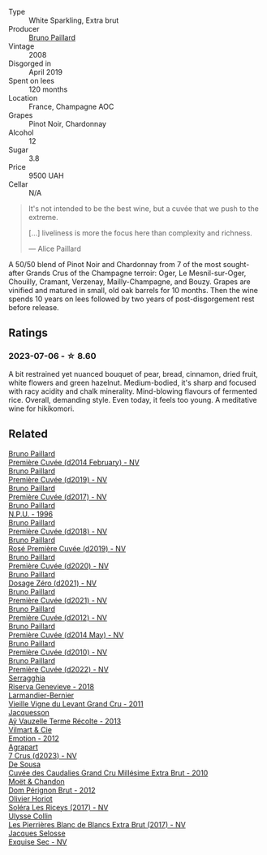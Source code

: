 #+attr_html: :class wine-main-image
[[file:/images/d0/ea2337-7d61-451b-bf4b-978d2bf34ee1/2023-07-06-18-09-54-IMG-8220@512.webp]]

- Type :: White Sparkling, Extra brut
- Producer :: [[barberry:/producers/11da3d83-ca4a-4e23-a8f1-e8d1cf395b58][Bruno Paillard]]
- Vintage :: 2008
- Disgorged in :: April 2019
- Spent on lees :: 120 months
- Location :: France, Champagne AOC
- Grapes :: Pinot Noir, Chardonnay
- Alcohol :: 12
- Sugar :: 3.8
- Price :: 9500 UAH
- Cellar :: N/A

#+begin_quote
It's not intended to be the best wine, but a cuvée that we push to the extreme.

[...] liveliness is more the focus here than complexity and richness.

--- Alice Paillard
#+end_quote

A 50/50 blend of Pinot Noir and Chardonnay from 7 of the most sought-after Grands Crus of the Champagne terroir: Oger, Le Mesnil-sur-Oger, Chouilly, Cramant, Verzenay, Mailly-Champagne, and Bouzy. Grapes are vinified and matured in small, old oak barrels for 10 months. Then the wine spends 10 years on lees followed by two years of post-disgorgement rest before release.

** Ratings

*** 2023-07-06 - ☆ 8.60

A bit restrained yet nuanced bouquet of pear, bread, cinnamon, dried fruit, white flowers and green hazelnut. Medium-bodied, it's sharp and focused with racy acidity and chalk minerality. Mind-blowing flavours of fermented rice. Overall, demanding style. Even today, it feels too young. A meditative wine for hikikomori.

** Related

#+begin_export html
<div class="flex-container">
  <a class="flex-item flex-item-left" href="/wines/21edf851-a9d9-4d1a-8a9e-9ba29cc55f1e.html">
    <img class="flex-bottle" src="/images/21/edf851-a9d9-4d1a-8a9e-9ba29cc55f1e/2022-11-11-08-54-53-43535DCE-E91F-4052-81FE-E38BE46B8F94-1-105-c@512.webp"></img>
    <section class="h">Bruno Paillard</section>
    <section class="h text-bolder">Première Cuvée (d2014 February) - NV</section>
  </a>

  <a class="flex-item flex-item-right" href="/wines/22b86d9f-0061-4888-8f40-9ecaed828feb.html">
    <img class="flex-bottle" src="/images/22/b86d9f-0061-4888-8f40-9ecaed828feb/2023-03-13-21-22-20-22956ED4-22CF-4D0B-998E-0C608272F697-1-105-c@512.webp"></img>
    <section class="h">Bruno Paillard</section>
    <section class="h text-bolder">Première Cuvée (d2019) - NV</section>
  </a>

  <a class="flex-item flex-item-left" href="/wines/24dc4374-1c30-4710-9f15-5c6fd054eef5.html">
    <img class="flex-bottle" src="/images/24/dc4374-1c30-4710-9f15-5c6fd054eef5/2023-03-13-21-25-47-CF27D223-4D09-4A09-A740-47100AB1C8DB-1-105-c@512.webp"></img>
    <section class="h">Bruno Paillard</section>
    <section class="h text-bolder">Première Cuvée (d2017) - NV</section>
  </a>

  <a class="flex-item flex-item-right" href="/wines/35276b18-215f-4070-93a2-059f72908314.html">
    <img class="flex-bottle" src="/images/35/276b18-215f-4070-93a2-059f72908314/2023-09-22-11-41-01-CFBD6C01-4A1B-4CA5-881D-E17880BB0802-1-105-c@512.webp"></img>
    <section class="h">Bruno Paillard</section>
    <section class="h text-bolder">N.P.U. - 1996</section>
  </a>

  <a class="flex-item flex-item-left" href="/wines/8b663496-057f-49dd-b7bb-f4cacbfbc9a2.html">
    <img class="flex-bottle" src="/images/8b/663496-057f-49dd-b7bb-f4cacbfbc9a2/2022-11-11-08-52-44-8F914075-9823-4051-B7EB-9521F7CF7DC0-1-105-c@512.webp"></img>
    <section class="h">Bruno Paillard</section>
    <section class="h text-bolder">Première Cuvée (d2018) - NV</section>
  </a>

  <a class="flex-item flex-item-right" href="/wines/9131e391-2342-4084-9624-5979b708238d.html">
    <img class="flex-bottle" src="/images/91/31e391-2342-4084-9624-5979b708238d/2023-05-19-16-47-36-IMG-7035@512.webp"></img>
    <section class="h">Bruno Paillard</section>
    <section class="h text-bolder">Rosé Première Cuvée (d2019) - NV</section>
  </a>

  <a class="flex-item flex-item-left" href="/wines/9b57e144-d3e1-45b1-974b-a16a415962cf.html">
    <img class="flex-bottle" src="/images/9b/57e144-d3e1-45b1-974b-a16a415962cf/2021-12-23-08-03-30-D7078530-BCDC-4F37-949F-0E8E7165D963-1-105-c@512.webp"></img>
    <section class="h">Bruno Paillard</section>
    <section class="h text-bolder">Première Cuvée (d2020) - NV</section>
  </a>

  <a class="flex-item flex-item-right" href="/wines/b482a809-5815-4136-b68a-4049faa0a736.html">
    <img class="flex-bottle" src="/images/b4/82a809-5815-4136-b68a-4049faa0a736/2023-02-04-11-52-33-04611971-7C7B-4F73-A776-793C257AE39B-1-105-c@512.webp"></img>
    <section class="h">Bruno Paillard</section>
    <section class="h text-bolder">Dosage Zéro (d2021) - NV</section>
  </a>

  <a class="flex-item flex-item-left" href="/wines/c9a79c4c-d2ea-4d39-bef4-76f36593cafb.html">
    <img class="flex-bottle" src="/images/c9/a79c4c-d2ea-4d39-bef4-76f36593cafb/2022-11-11-08-51-17-B885C3BA-21B1-455C-BE17-00322C677D16-1-105-c@512.webp"></img>
    <section class="h">Bruno Paillard</section>
    <section class="h text-bolder">Première Cuvée (d2021) - NV</section>
  </a>

  <a class="flex-item flex-item-right" href="/wines/dc9a22c3-0ea6-4d7d-ad57-e885772e27ae.html">
    <img class="flex-bottle" src="/images/dc/9a22c3-0ea6-4d7d-ad57-e885772e27ae/2022-11-11-08-55-40-15BEDD75-0DAB-4F35-BC1E-126CB21653F0-1-105-c@512.webp"></img>
    <section class="h">Bruno Paillard</section>
    <section class="h text-bolder">Première Cuvée (d2012) - NV</section>
  </a>

  <a class="flex-item flex-item-left" href="/wines/e411f8b3-02a7-4cb9-b240-f8816237c851.html">
    <img class="flex-bottle" src="/images/e4/11f8b3-02a7-4cb9-b240-f8816237c851/2023-03-13-21-27-54-952ACFAA-8C54-44E9-9DA5-1FE5B04E5AB1-1-105-c@512.webp"></img>
    <section class="h">Bruno Paillard</section>
    <section class="h text-bolder">Première Cuvée (d2014 May) - NV</section>
  </a>

  <a class="flex-item flex-item-right" href="/wines/ef0b81d2-16cc-4a84-91e4-acfeb1c8316e.html">
    <img class="flex-bottle" src="/images/ef/0b81d2-16cc-4a84-91e4-acfeb1c8316e/2022-11-11-08-56-44-01C59607-934A-46D3-96D4-BEB26BBFA925-1-105-c@512.webp"></img>
    <section class="h">Bruno Paillard</section>
    <section class="h text-bolder">Première Cuvée (d2010) - NV</section>
  </a>

  <a class="flex-item flex-item-left" href="/wines/f0036bf5-0e50-4cd3-b537-2af0978a7c01.html">
    <img class="flex-bottle" src="/images/f0/036bf5-0e50-4cd3-b537-2af0978a7c01/2023-03-13-21-20-10-32ADF7A1-A41C-4D6C-94C9-0FB869377E4D-1-105-c@512.webp"></img>
    <section class="h">Bruno Paillard</section>
    <section class="h text-bolder">Première Cuvée (d2022) - NV</section>
  </a>

  <a class="flex-item flex-item-right" href="/wines/1636ea07-d668-427c-bbec-2a136f583cef.html">
    <img class="flex-bottle" src="/images/16/36ea07-d668-427c-bbec-2a136f583cef/2023-07-07-15-40-00-D8804D08-7518-4565-8E76-4C52B4C0A175-1-105-c@512.webp"></img>
    <section class="h">Serragghia</section>
    <section class="h text-bolder">Riserva Genevieve - 2018</section>
  </a>

  <a class="flex-item flex-item-left" href="/wines/25ec5524-ecf1-43d8-a773-a13105066de9.html">
    <img class="flex-bottle" src="/images/25/ec5524-ecf1-43d8-a773-a13105066de9/2023-07-06-18-09-28-IMG-8223@512.webp"></img>
    <section class="h">Larmandier-Bernier</section>
    <section class="h text-bolder">Vieille Vigne du Levant Grand Cru - 2011</section>
  </a>

  <a class="flex-item flex-item-right" href="/wines/3f06a9b5-cc2a-4e14-b96b-50cb37f7df46.html">
    <img class="flex-bottle" src="/images/3f/06a9b5-cc2a-4e14-b96b-50cb37f7df46/2023-07-05-22-02-28-7768B6A5-38D6-4F2D-9029-2C5B175B8789-1-105-c@512.webp"></img>
    <section class="h">Jacquesson</section>
    <section class="h text-bolder">Aÿ Vauzelle Terme Récolte - 2013</section>
  </a>

  <a class="flex-item flex-item-left" href="/wines/48f6d914-0ac3-4d79-a5bc-4c384f163db0.html">
    <img class="flex-bottle" src="/images/48/f6d914-0ac3-4d79-a5bc-4c384f163db0/2023-09-22-11-24-55-299D9A57-BA51-40DB-8D67-B511061C496F-1-105-c@512.webp"></img>
    <section class="h">Vilmart & Cie</section>
    <section class="h text-bolder">Emotion - 2012</section>
  </a>

  <a class="flex-item flex-item-right" href="/wines/4ee4bd99-7f04-4c20-a993-5de186c6b070.html">
    <img class="flex-bottle" src="/images/4e/e4bd99-7f04-4c20-a993-5de186c6b070/2023-06-23-17-05-10-734ABD8E-645B-488B-994B-F194C2332068-1-105-c@512.webp"></img>
    <section class="h">Agrapart</section>
    <section class="h text-bolder">7 Crus (d2023) - NV</section>
  </a>

  <a class="flex-item flex-item-left" href="/wines/53cf2258-cbbe-44dc-99a0-5bc6eaf61d04.html">
    <img class="flex-bottle" src="/images/53/cf2258-cbbe-44dc-99a0-5bc6eaf61d04/2023-07-05-22-08-20-77FB3FC1-86A7-453C-8362-F05E8B9E5FD2-1-105-c@512.webp"></img>
    <section class="h">De Sousa</section>
    <section class="h text-bolder">Cuvée des Caudalies Grand Cru Millésime Extra Brut - 2010</section>
  </a>

  <a class="flex-item flex-item-right" href="/wines/54ea850f-731f-4b10-baa9-68ce65464054.html">
    <img class="flex-bottle" src="/images/54/ea850f-731f-4b10-baa9-68ce65464054/2023-07-07-11-18-04-DD459B54-38F4-4FA6-9AF2-AC7D23C3E2B7-1-105-c@512.webp"></img>
    <section class="h">Moët & Chandon</section>
    <section class="h text-bolder">Dom Pérignon Brut - 2012</section>
  </a>

  <a class="flex-item flex-item-left" href="/wines/607bc6ed-38a9-4990-b903-3a71e04ae483.html">
    <img class="flex-bottle" src="/images/60/7bc6ed-38a9-4990-b903-3a71e04ae483/2023-07-07-15-32-39-B43E87B7-5A96-4336-A8CB-51748F7CD803-1-105-c@512.webp"></img>
    <section class="h">Olivier Horiot</section>
    <section class="h text-bolder">Soléra Les Riceys (2017) - NV</section>
  </a>

  <a class="flex-item flex-item-right" href="/wines/9e587f67-5955-46b7-98d2-6c4c82715685.html">
    <img class="flex-bottle" src="/images/9e/587f67-5955-46b7-98d2-6c4c82715685/2023-07-05-22-00-26-B34C2A2A-62F5-439E-8E15-C6BAF01ECBCB-1-105-c@512.webp"></img>
    <section class="h">Ulysse Collin</section>
    <section class="h text-bolder">Les Pierrières Blanc de Blancs Extra Brut (2017) - NV</section>
  </a>

  <a class="flex-item flex-item-left" href="/wines/ac08ddd3-87c9-4e9e-bcb7-2d59da63cec0.html">
    <img class="flex-bottle" src="/images/ac/08ddd3-87c9-4e9e-bcb7-2d59da63cec0/2023-07-05-22-06-52-6BC586D9-80D5-499C-8EAB-5E1B4B2702E0-1-105-c@512.webp"></img>
    <section class="h">Jacques Selosse</section>
    <section class="h text-bolder">Exquise Sec - NV</section>
  </a>

</div>
#+end_export
